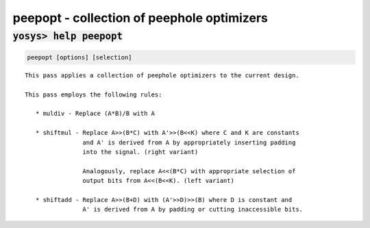 ===========================================
peepopt - collection of peephole optimizers
===========================================

.. raw:: latex

    \begin{comment}

:code:`yosys> help peepopt`
--------------------------------------------------------------------------------

.. container:: cmdref


    .. code:: yoscrypt

        peepopt [options] [selection]

    ::

        This pass applies a collection of peephole optimizers to the current design.

        This pass employs the following rules:

           * muldiv - Replace (A*B)/B with A

           * shiftmul - Replace A>>(B*C) with A'>>(B<<K) where C and K are constants
                        and A' is derived from A by appropriately inserting padding
                        into the signal. (right variant)

                        Analogously, replace A<<(B*C) with appropriate selection of
                        output bits from A<<(B<<K). (left variant)

           * shiftadd - Replace A>>(B+D) with (A'>>D)>>(B) where D is constant and
                        A' is derived from A by padding or cutting inaccessible bits.

.. raw:: latex

    \end{comment}

.. only:: latex

    ::

        
            peepopt [options] [selection]
        
        This pass applies a collection of peephole optimizers to the current design.
        
        This pass employs the following rules:
        
           * muldiv - Replace (A*B)/B with A
        
           * shiftmul - Replace A>>(B*C) with A'>>(B<<K) where C and K are constants
                        and A' is derived from A by appropriately inserting padding
                        into the signal. (right variant)
        
                        Analogously, replace A<<(B*C) with appropriate selection of
                        output bits from A<<(B<<K). (left variant)
        
           * shiftadd - Replace A>>(B+D) with (A'>>D)>>(B) where D is constant and
                        A' is derived from A by padding or cutting inaccessible bits.
        

